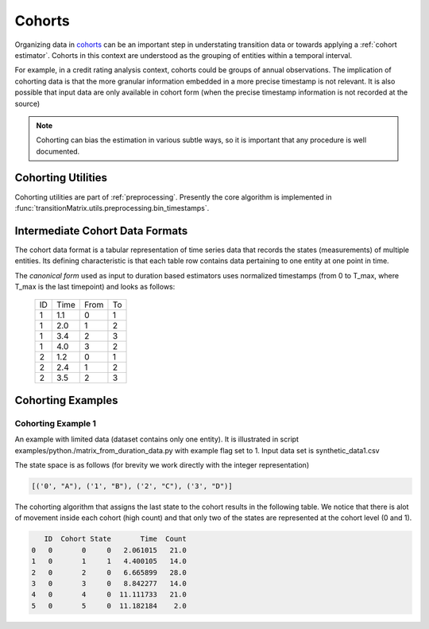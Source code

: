 Cohorts
===================

Organizing data in `cohorts <https://www.openriskmanual.org/wiki/Cohort>`_ can be an important step in understating transition data or towards applying a :ref:`cohort estimator`. Cohorts in this context are understood as the grouping of entities within a temporal interval.

For example, in a credit rating analysis context, cohorts could be groups of annual observations. The implication of cohorting data is that the more granular information embedded in a more precise timestamp is not relevant. It is also possible that input data are only available in cohort form (when the precise timestamp information is not recorded at the source)


.. note:: Cohorting can bias the estimation in various subtle ways, so it is important that any procedure is well documented.



Cohorting Utilities
--------------------

Cohorting utilities are part of :ref:`preprocessing`. Presently the core algorithm is implemented in :func:`transitionMatrix.utils.preprocessing.bin_timestamps`.





Intermediate Cohort Data Formats
-------------------------------------------

The cohort data format is a tabular representation of time series data that records the states (measurements) of multiple entities. Its defining characteristic is that each table row contains data pertaining to one entity at one point in time.

The *canonical form* used as input to duration based estimators uses normalized timestamps (from 0 to T_max, where T_max is the last timepoint) and looks as follows:

    +----+------+------+----+
    | ID | Time | From | To |
    +----+------+------+----+
    |  1 | 1.1  |   0  | 1  |
    +----+------+------+----+
    |  1 | 2.0  |   1  | 2  |
    +----+------+------+----+
    |  1 | 3.4  |   2  | 3  |
    +----+------+------+----+
    |  1 | 4.0  |   3  | 2  |
    +----+------+------+----+
    |  2 | 1.2  |   0  | 1  |
    +----+------+------+----+
    |  2 | 2.4  |   1  | 2  |
    +----+------+------+----+
    |  2 | 3.5  |   2  | 3  |
    +----+------+------+----+

Cohorting Examples
---------------------


Cohorting Example 1
^^^^^^^^^^^^^^^^^^^^^^^^^^

An example with limited data (dataset contains only one entity). It is illustrated in script examples/python./matrix_from_duration_data.py with example flag set to 1. Input data set is synthetic_data1.csv

The state space is as follows (for brevity we work directly with the integer representation)

.. code::

    [('0', "A"), ('1', "B"), ('2', "C"), ('3', "D")]

The cohorting algorithm that assigns the last state to the cohort results in the following table. We notice that there is alot of movement inside each cohort (high count) and that only two of the states are represented at the cohort level (0 and 1).

.. code::

       ID  Cohort State       Time  Count
    0   0       0     0   2.061015   21.0
    1   0       1     1   4.400105   14.0
    2   0       2     0   6.665899   28.0
    3   0       3     0   8.842277   14.0
    4   0       4     0  11.111733   21.0
    5   0       5     0  11.182184    2.0

